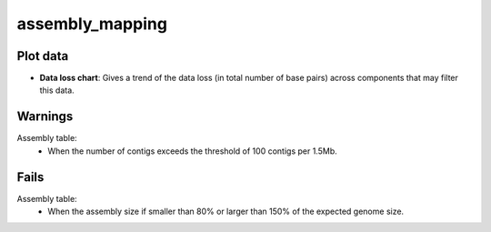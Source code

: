 assembly_mapping
----------------

Plot data
^^^^^^^^^

- **Data loss chart**: Gives a trend of the data loss
  (in total number of base pairs) across components that may filter this data.

.. image:: ../resources/reports/sparkline.png

Warnings
^^^^^^^^

Assembly table:
    - When the number of contigs exceeds the threshold of 100 contigs per 1.5Mb.

Fails
^^^^^

Assembly table:
    - When the assembly size if smaller than 80% or larger than 150% of the
      expected genome size.